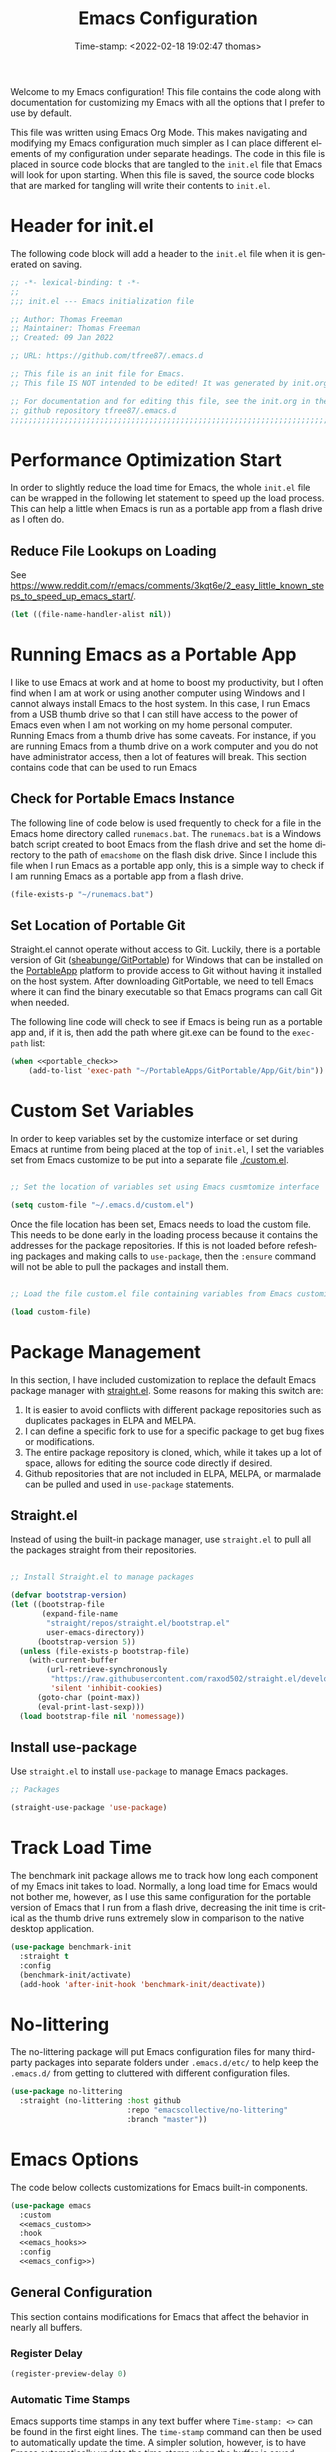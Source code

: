 # -*- eval: (add-hook 'after-save-hook (lambda ()(org-babel-tangle)) nil t); -*-
#+title: Emacs Configuration
#+authgor: Thomas Freeman
#+date: Time-stamp: <2022-02-18 19:02:47 thomas>
#+description: This org-mode file contains an org-babel implementation of the .emacs or /.emacs.d/init.el file.
#+language: en
#+property: header-args :results silent :exports code
#+options: tex:t


Welcome to my Emacs configuration! This file contains the code along with documentation for customizing my Emacs with all the options that I prefer to use by default.

This file was written using Emacs Org Mode. This makes navigating and modifying my Emacs configuration much simpler as I can place different elements of my configuration under separate headings. The code in this file is placed in source code blocks that are tangled to the ~init.el~ file that Emacs will look for upon starting. When this file is saved, the source code blocks that are marked for tangling will write their contents to ~init.el~.

* Header for init.el
The following code block will add a header to the ~init.el~ file when it is generated on saving.
#+begin_src emacs-lisp :tangle yes
  ;; -*- lexical-binding: t -*-
  ;; 
  ;;; init.el --- Emacs initialization file

  ;; Author: Thomas Freeman
  ;; Maintainer: Thomas Freeman
  ;; Created: 09 Jan 2022

  ;; URL: https://github.com/tfree87/.emacs.d

  ;; This file is an init file for Emacs.
  ;; This file IS NOT intended to be edited! It was generated by init.org.

  ;; For documentation and for editing this file, see the init.org in the
  ;; github repository tfree87/.emacs.d
  ;;;;;;;;;;;;;;;;;;;;;;;;;;;;;;;;;;;;;;;;;;;;;;;;;;;;;;;;;;;;;;;;;;;;;;;;;;;;;;;;
#+end_src
* Performance Optimization Start
In order to slightly reduce the load time for Emacs, the whole ~init.el~ file can be wrapped in the following let statement to speed up the load process. This can help a little when Emacs is run as a portable app from a flash drive as I often do.
** Reduce File Lookups on Loading
See https://www.reddit.com/r/emacs/comments/3kqt6e/2_easy_little_known_steps_to_speed_up_emacs_start/.
#+begin_src emacs-lisp :tangle yes
  (let ((file-name-handler-alist nil))
#+end_src

* Running Emacs as a Portable App
I like to use Emacs at work and at home to boost my productivity, but I often find when I am at work or using another computer using Windows and I cannot always install Emacs to the host system. In this case, I run Emacs from a USB thumb drive so that I can still have access to the power of Emacs even when I am not working on my home personal computer. Running Emacs from a thumb drive has some caveats. For instance, if you are running Emacs from a thumb drive on a work computer and you do not have administrator access, then a lot of features will break. This section contains code that can be used to run Emacs
** Check for Portable Emacs Instance
The following line of code below is used frequently to check for a file in the Emacs home directory called ~runemacs.bat~. The ~runemacs.bat~ is a Windows batch script created to boot Emacs from the flash drive and set the home directory to the path of ~emacshome~ on the flash disk drive. Since I include this file when I run Emacs as a portable app only, this is a simple way to check if I am running Emacs as a portable app from a flash drive.
#+name: portable_check
#+begin_src emacs-lisp
  (file-exists-p "~/runemacs.bat")
 #+end_src
** Set Location of Portable Git
Straight.el cannot operate without access to Git. Luckily, there is a portable version of Git ([[https://github.com/sheabunge/GitPortable][sheabunge/GitPortable]]) for Windows that can be installed on the [[https://portableapps.com/][PortableApp]] platform to provide access to Git without having it installed on the host system. After downloading GitPortable, we need to tell Emacs where it can find the binary executable so that Emacs programs can call Git when needed.

The following line code will check to see if Emacs is being run as a portable app and, if it is, then add the path where git.exe can be found to the ~exec-path~ list:
 #+begin_src emacs-lisp :tangle yes :noweb no-export
(when <<portable_check>>
    (add-to-list 'exec-path "~/PortableApps/GitPortable/App/Git/bin"))
 #+end_src

* Custom Set Variables
In order to keep variables set by the customize interface or set during Emacs at runtime from being placed at the top of ~init.el~, I set the variables set from Emacs customize to be put into a separate file [[./custom.el]].
#+name: custom-file
#+begin_src emacs-lisp :tangle yes

  ;; Set the location of variables set using Emacs cusmtomize interface

  (setq custom-file "~/.emacs.d/custom.el")
#+end_src
Once the file location has been set, Emacs needs to load the custom file. This needs to be done early in the loading process because it contains the addresses for the package repositories. If this is not loaded before refeshing packages and making calls to ~use-package~, then the ~:ensure~ command will not be able to pull the packages and install them.
#+name: load-custom
#+begin_src emacs-lisp :tangle yes

  ;; Load the file custom.el file containing variables from Emacs customize

  (load custom-file)
#+end_src
* Package Management
In this section, I have included customization to replace the default Emacs package manager with [[https://github.com/raxod502/straight.el][straight.el]]. Some reasons for making this switch are:

1. It is easier to avoid conflicts with different package repositories such as duplicates packages in ELPA and MELPA.
2. I can define a specific fork to use for a specific package to get bug fixes or modifications.
3. The entire package repository is cloned, which, while it takes up a lot of space, allows for editing the source code directly if desired.
4. Github repositories that are not included in ELPA, MELPA, or marmalade can be pulled and used in ~use-package~ statements.
 
** Straight.el
Instead of using the built-in package manager, use ~straight.el~ to pull all the packages straight from their repositories.
#+begin_src emacs-lisp :tangle yes

  ;; Install Straight.el to manage packages

  (defvar bootstrap-version)
  (let ((bootstrap-file
         (expand-file-name
          "straight/repos/straight.el/bootstrap.el"
          user-emacs-directory))
        (bootstrap-version 5))
    (unless (file-exists-p bootstrap-file)
      (with-current-buffer
          (url-retrieve-synchronously
           "https://raw.githubusercontent.com/raxod502/straight.el/develop/install.el"
           'silent 'inhibit-cookies)
        (goto-char (point-max))
        (eval-print-last-sexp)))
    (load bootstrap-file nil 'nomessage))
 #+end_src
** Install use-package
Use ~straight.el~ to install ~use-package~ to manage Emacs packages.
#+begin_src emacs-lisp :tangle yes
  ;; Packages

  (straight-use-package 'use-package)
#+end_src
* Track Load Time
The benchmark init package allows me to track how long each component of my Emacs init takes to load. Normally, a long load time for Emacs would not bother me, however, as I use this same configuration for the portable version of Emacs that I run from a flash drive, decreasing the init time is critical as the thumb drive runs extremely slow in comparison to the native desktop application.
#+begin_src emacs-lisp :tangle yes
  (use-package benchmark-init
    :straight t
    :config
    (benchmark-init/activate)
    (add-hook 'after-init-hook 'benchmark-init/deactivate))
#+end_src
* No-littering
The no-littering package will put Emacs configuration files for many third-party packages into separate folders under ~.emacs.d/etc/~ to help keep the ~.emacs.d/~ from getting to cluttered with different configuration files.
#+begin_src emacs-lisp :tangle yes
  (use-package no-littering
    :straight (no-littering :host github
                            :repo "emacscollective/no-littering"
                            :branch "master"))
#+end_src
* Emacs Options
The code below collects customizations for Emacs built-in components.
#+begin_src emacs-lisp :tangle yes :noweb no-export
  (use-package emacs
    :custom
    <<emacs_custom>>
    :hook
    <<emacs_hooks>>
    :config
    <<emacs_config>>)
#+end_src
** General Configuration
This section contains modifications for Emacs that affect the behavior in nearly all buffers.
*** Register Delay
#+begin_src emacs-lisp :noweb-ref emacs_custom
  (register-preview-delay 0)
#+end_src
*** Automatic Time Stamps
Emacs supports time stamps in any text buffer where ~Time-stamp: <>~ can be found in the first eight lines. The ~time-stamp~ command can then be used to automatically update the time. A simpler solution, however, is to have Emacs automatically update the time stamp when the buffer is saved.
#+begin_src emacs-lisp :noweb-ref emacs_hooks
  (before-save . 'time-stamp)  
#+end_src
*** Completion by Pressing Tab
~<TAB>~ will indent lines by default. In order to turn ~<TAB>~ into a button that activates autocomplete, the ~tab-always-indent~ variable must be set to ~complete~. This will cause pressing ~<TAB>~ once to indent, and twice will cause it to activate autocomplete.
#+begin_src emacs-lisp :noweb-ref emacs_custom
  (tab-always-indent 'complete)
#+end_src
*** Completion Cycling
Cycle through completion candidates by pressing the completion key.
#+begin_src emacs-lisp :noweb-ref emacs_custom
  (completion-cycle-threshold t)
#+end_src
*** File Deletion and Backup
Changing how Emacs deletes files and how it creates backups.
**** Send Deleted Files to System Trash
 Emacs does not send files to the trash by default which is counter-intuitive for many beginning users. /In order to risk losing files it is a good idea to turn on the option to send all files to the system trash./
 #+begin_src emacs-lisp :noweb-ref emacs_custom
   (delete-by-moving-to-trash t)
 #+end_src
**** Backup Files with Version Control
 Emacs has a built-in version control system in which it will create a series of backup files. This will create a number of backup flies, however, that will need to be cleaned up on a regular basis.
 #+begin_src emacs-lisp :noweb-ref emacs_custom
   (version-control t)
   (delete-old-versions t)
   (vc-make-backup-files t)
 #+end_src
*** Inhibit Startup Screen
After seeing the startup screen hundreds of times, there is no longer any need to load it on startup as it no longer contains any new information.
#+begin_src emacs-lisp :noweb-ref emacs_custom
  (inhibit-startup-screen t)
#+end_src
*** Number Line Mode
I like have line numbers turned on all the time even if it reduces some screen space. With wide monitors these days it is less of an issue and I can always toggle ~dispaly-line-numbers-mode~ on the fly if I want to hide the line numbers.
#+begin_src emacs-lisp :noweb-ref emacs_config
    (when (version<= "26.0.50" emacs-version)
      (add-hook 'text-mode-hook 'display-line-numbers-mode)
      (add-hook 'prog-mode-hook 'display-line-numbers-mode))
#+end_src
*** Save Work Session
The following option will cause Emacs to always save the state of Emacs when it was closed. Local buffers, tabs in ~tab-bar-mode~, and window arrangements are all saved if possible. Turning this on makes it much simpler to continue working on the same projects when Emacs is closed and then opened again.
#+begin_src emacs-lisp :noweb-ref emacs_custom
(desktop-save-mode t)
#+end_src
*** Shorten "Yes or No" to "Y or N"
To make work faster, instead of typing "yes" or "no" for each question prompt, use just "y" or "n".
#+begin_src emacs-lisp :noweb-ref emacs_config
  (fset 'yes-or-no-p 'y-or-n-p)
#+end_src
*** Show Column Number
I find it useful to have the column number displayed in the modeline in Emacs.
#+begin_src emacs-lisp :noweb-ref emacs_config
  (column-number-mode 1)
#+end_src
*** Single Space at the End of Sentences
Emacs when navigating expects sentences to end with a double space after a period. While this makes documents written in plain text to look more attractive and more readable, this convention is not used much anymore and this will break emacs commands for killing and navigating sentences.
#+begin_src emacs-lisp :noweb-ref emacs_custom
  (sentence-end-double-space nil)
#+end_src
*** User Interface
All the changes contained here affect how Emacs looks when run such as faces, colors, backgrounds, and display.
**** All the Icons
I like to use All the Icons to add some graphical elements to dired and the minibuffer. I find it makes it easier to see what types of files are being listed and it is just fun too.
#+begin_src emacs-lisp :tangle yes :noweb no-export
  (use-package all-the-icons
    :if (not <<portable_check>>)
    :defer 1
    :straight t)
#+end_src
***** Dired
Add file-type icons to Dired when browsing files and directories. I find this very helpful to quickly have visual cues to find the correct files in the Dired buffer.
#+begin_src emacs-lisp :tangle yes :noweb no-export
  (use-package all-the-icons-dired
    :if (not <<portable_check>>)
    :straight t
    :hook
    (dired-mode . all-the-icons-dired-mode))
 #+end_src
***** Ibuffer
Add icons representing different buffer types to Ibuffer mode.
#+begin_src emacs-lisp :tangle yes :noweb no-export
  (use-package all-the-icons-ibuffer
    :if (not <<portable_check>>)
    :straight t
    :hook (ibuffer-mode . all-the-icons-ibuffer-mode))
#+end_src
***** Completion
This will add icons for many Emacs minibuffer completion systems so that files and directories will have icons in the minibuffer when called with ~C-x C-f~ and other similar commands.
#+begin_src emacs-lisp :tangle yes :noweb no-export
  (use-package all-the-icons-completion
    :if (not <<portable_check>>)
    :straight t
    :defer 3
    :config
    (all-the-icons-completion-mode)
    (add-hook 'marginalia-mode-hook #'all-the-icons-completion-marginalia-setup))
#+end_src
**** Emacs Theme
This section contains modifications to the default Emacs theme.
***** Doom Theme
I have switched to the Doom theme ~doom-outrun-electric~ because I find the colors appealing and it has been easier to configure than my earlier attempts to configure a Spacemacs-like theme.
****** Color Theme
#+begin_src emacs-lisp :tangle yes
  (use-package doom-themes
    :if window-system
    :straight t
    :defer 1
    :config
    (load-theme 'doom-outrun-electric t)
    (doom-themes-org-config))
#+end_src
****** Doom Modeline
I like the Doom modeline because it has icons and bright colors.
#+begin_src emacs-lisp :tangle yes
  (use-package doom-modeline
    :if window-system
    :straight t
    :defer 1
    :config (doom-modeline-mode))
#+end_src
**** Display Time
This will display the time in the Emacs mode line. This can be very useful if task bars are hidden on the desktop or working from a text-only terminal.
#+begin_src emacs-lisp :noweb-ref emacs_config
  (display-time-mode 1)
#+end_src
**** Menu Bar, Scroll Bar, and Tool Bar
Turn off the menu bar, scroll bar, and tool bar because it looks so darn cool and I tend to use the keyboard for everything now anyways.
#+begin_src emacs-lisp :noweb-ref emacs_config
  (menu-bar-mode -1)
  (tool-bar-mode -1)
  (toggle-scroll-bar -1)
#+end_src
**** Nyan Mode
Display a nyan cat on the mode line that shows progress through a buffer.
#+begin_src emacs-lisp :tangle yes
  (use-package nyan-mode
    :if window-system
    :straight t
    :defer 3
    :delight
    :custom
    (nyan-wavy-trail t)
    :config
    (nyan-mode)
    (nyan-start-animation))
#+end_src
* Ace-Window
#+begin_src emacs-lisp :tangle yes
  (use-package ace-window
    :straight t
    :bind ("M-o" . ace-window))
#+end_src
* Autocompletion
This section contains configuration for auto-completion utilities in Emacs.
** Corfu
Use Corfu for in-buffer completion.
#+begin_src emacs-lisp :tangle yes :noweb no-export
  (use-package corfu
    :straight t
    :custom
    (corfu-cycle t)
    (corfu-preselect-first nil)
    <<tab-selection>>
    :init
    (corfu-global-mode)
    :config
    <<corfu-config>>)
#+end_src
*** Use TAB for Selecting Candidates
Instead of using M-tab which will switch windows in XFCE---my default desktop---use TAB to cycle between the different possible options.
#+name: tab-selection
#+begin_src emacs-lisp
  :bind
  (:map corfu-map
        ("TAB" . corfu-next)
        ([tab] . corfu-next)
        ("S-TAB" . corfu-previous)
        ([backtab] . corfu-previous))
#+end_src
*** Enable Corfu for Command Evaluation in Minibuffer
When running lisp code or shell commands in the minibuffer, use Corfu to offer completion suggestions.
#+name: corfu-minibuffer
#+begin_src emacs-lisp :noweb-ref corfu-config
  (defun corfu-enable-in-minibuffer ()
    "Enable Corfu in the minibuffer if `completion-at-point' is bound."
    (when (where-is-internal #'completion-at-point (list (current-local-map)))
      (corfu-mode 1)))
  (add-hook 'minibuffer-setup-hook #'corfu-enable-in-minibuffer)
#+end_src
*** Use Corfu in Eshell
Use Corfu to complete commands in Eshell
#+begin_src emacs-lisp :noweb-ref corfu-config
  (add-hook 'eshell-mode-hook
            (lambda ()
              (setq-local corfu-quit-at-boundary t
                          corfu-quit-no-match t
                          corfu-auto nil)
              (corfu-mode)))

  ;; Silence the pcomplete capf, no errors or messages!
  (advice-add 'pcomplete-completions-at-point :around #'cape-wrap-silent)

  ;; Ensure that pcomplete does not write to the buffer
  ;; and behaves as a pure `completion-at-point-function'.
  (advice-add 'pcomplete-completions-at-point :around #'cape-wrap-purify)
#+end_src
*** Corfu-doc
Corfu-doc will bring up documentation results in a separate pop-up next to the corfu pop-up with the documentation of any function or variable results that are selected.
#+begin_src emacs-lisp :tangle yes
  (use-package corfu-doc
    :straight (corfu-doc :host github
                         :repo "galeo/corfu-doc"
                         :branch "main")
    :hook
    (corfu-mode . corfu-doc-mode)
    :config
    (define-key corfu-map (kbd "M-p") #'corfu-doc-scroll-down)
    (define-key corfu-map (kbd "M-n") #'corfu-doc-scroll-up))
#+end_src
*** Cape
Cape provides some extensions for corfu.
#+name: cape
#+begin_src emacs-lisp :tangle yes :noweb no-export
  (use-package cape
    :straight t
    :bind (("C-c p p" . completion-at-point)
           ("C-c p t" . complete-tag)
           ("C-c p d" . cape-dabbrev)
           ("C-c p f" . cape-file)
           ("C-c p k" . cape-keyword)
           ("C-c p s" . cape-symbol)
           ("C-c p a" . cape-abbrev)
           ("C-c p \\" . cape-tex)
           ("C-c p _" . cape-tex)
           ("C-c p ^" . cape-tex))
    :init
    <<capfs>>)
#+end_src
*** Cape Completion Functions
Cape provides a number of ~completion-at-point~ functions that can be used. Below are the functions that I use that have not been intrusive.

The following will complete file names in buffers:
#+begin_src emacs-lisp :noweb-ref capfs
  (add-to-list 'completion-at-point-functions #'cape-file)
#+end_src

This will complete items in TeX and LaTeX modes:
#+begin_src emacs-lisp :noweb-ref capfs
  (add-to-list 'completion-at-point-functions #'cape-tex)
#+end_src

Search other buffers for completion candidates:
#+begin_src emacs-lisp :noweb-ref capfs
  (add-to-list 'completion-at-point-functions #'cape-dabbrev)
#+end_src

Complete keywords in programming modes:
#+begin_src emacs-lisp :noweb-ref capfs
  (add-to-list 'completion-at-point-functions #'cape-keyword)
#+end_src

Complete Emacs-lisp symbols:
#+begin_src emacs-lisp :noweb-ref capfs
  (add-to-list 'completion-at-point-functions #'cape-symbol)
#+end_src
** Minibuffer Completion
This section contains customization to improve command completion in the minibuffer in Emacs.
*** Embark
Embark provides the ability to execute commands on completion options found in the minibuffer.
#+begin_src emacs-lisp :tangle yes :noweb no-export
  (defun sudo-find-file (file)
    "Open FILE as root."
    (interactive "FOpen file as root: ")
    (when (file-writable-p file)
      (user-error "File is user writeable, aborting sudo"))
    (find-file (if (file-remote-p file)
                   (concat "/"
                           (file-remote-p file 'method)
                           ":"
                           (file-remote-p file 'user)
                           "@"
                           (file-remote-p file 'host)
                           "|sudo:root@"
                           (file-remote-p file 'host)
                           ":"
                           (file-remote-p file 'localname))
                 (concat "/sudo:root@localhost:" file))))

  (use-package embark
    :straight t
    :bind
    (("C-." . embark-act)
     ("C-;" . embark-dwim)
     ("C-h B" . embark-bindings))
    :init
    (setq prefix-help-command #'embark-prefix-help-command)
    :config
    <<embark_config>>
    (define-key embark-file-map (kbd "S") 'sudo-find-file))
#+end_src
*** Embark Mode Line
Hide the mode line of the Embark live/completions buffers.
#+begin_src emacs-lisp :noweb-ref embark_config
  (add-to-list 'display-buffer-alist
               '("\\`\\*Embark Collect \\(Live\\|Completions\\)\\*"
                 nil
                 (window-parameters (mode-line-format . none))))
#+end_src
*** Embark Integration with Consult
Allow use of Embark commands after issuing a Consult command.
#+begin_src emacs-lisp :tangle yes
  (use-package embark-consult
    :straight t
    :after (embark consult)
    :demand t
    :hook
    (embark-collect-mode . consult-preview-at-point-mode))
#+end_src 
*** Vertico
Vertico removes the ~*Completions*~ buffer and instead, populates a vertical list of completion options in the minibuffer region. This is similar to other completion tools in Emacs such Helm, Ivy, Selectrum, and icomplete-vertical.
#+begin_src emacs-lisp :tangle yes
  (use-package vertico
    :straight t
    :demand t
    :custom
    (vertico-cycle t)
    (vertico-resize t)
    :init
    (vertico-mode))
#+end_src
*** Orderless
Orderless will allow for seaching in the minibuffer using text broken up by spaces in which the order does not matter. For instance, if ~M-x~ is entered the search results will be the same if searching for a function by using the search key ~find file~ or ~file find~. Both entries will return the function ~find-file~ as the top result.
#+begin_src emacs-lisp :tangle yes
  (use-package orderless
    :straight t
    :defer 5
    :custom
    (completion-styles '(orderless))
    (completion-category-defaults nil)
    (completion-category-overrides '((file (styles partial-completion)))))
#+end_src
*** Savehist
Savehist will save the selections from completion history between Emacs sessions. This makes it so that commonly used commands and files will float to the top of the minibuffer in [[Vertico]].
#+begin_src emacs-lisp :tangle yes
  (use-package savehist
    :straight t
    :init
    (savehist-mode))
  #+end_src
*** Marginalia
Marginalia provides annotations to items in the minibuffer similar to what is accomplished in [[Ivy]].
#+begin_src emacs-lisp :tangle yes
  (use-package marginalia
    :straight t
    :bind (("M-A" . marginalia-cycle)
           :map minibuffer-local-map
           ("M-A" . marginalia-cycle))
    :init
    (marginalia-mode))
#+end_src
* Coding
This section contains customizations for writing programming code in Emacs.
** Aggressive Indent Mode
Aggressive indent mode will keep code indented by the correct amount as you type in real time. This saves having to go back and reformat all the tabbing in code after making changes.
#+begin_src emacs-lisp :tangle yes
  (use-package aggressive-indent
    :straight t
    :delight t
    :hook
    (prog-mode . aggressive-indent-mode)
    :config
    (add-to-list 'aggressive-indent-excluded-modes 'html-mode))
#+end_src
** Apheleia
Apheleia will format programming code using code formatters such as Black for Python. The main difference between using Apheleia over formatters like Black is that Apheleia will format the code asynchronously in the background without disturbing your cursor position in the buffer making a more streamlined experience that is more pleasant for editing and saving repeatedly as I often do.
#+begin_src emacs-lisp :tangle yes
  (use-package apheleia
    :straight t
    :hook
    (prog-mode . apheleia-mode)
    (tex-mode . apheleia-mode)
    :config
    (setf (alist-get 'black apheleia-formatters)
    '("black" "--experimental-string-processing" "-")))
#+end_src
** C
I have added .ino files to C mode so that I can have syntax highlighting when I program my Arduino board.
#+begin_src emacs-lisp :tangle yes
  (use-package c-mode
    :defer t
    :mode ("\\.c\\'"
           "\\.ino\\'"))
#+end_src
** Elpy
Add powerful features for Python progamming in Emacs.
#+begin_src emacs-lisp :tangle yes :noweb yes
  (use-package elpy
    :straight t
    :defer t
    :init
    (advice-add 'python-mode :before 'elpy-enable)
    :custom
    (elpy-rpc-python-command "python3")
    (python-shell-interpreter "ipython3")
    (python-shell-interpreter-args "-i --simple-prompt")
    :config
    <<elpy_config>>) 
#+end_src
*** Use Flycheck for Python Syntax
Check python syntax while writing with flycheck
#+begin_src emacs-lisp :noweb-ref elpy_config
  (when (load "flycheck" t t)
    (setq elpy-modules (delq 'elpy-module-flymake elpy-modules))
    (add-hook 'elpy-mode-hook 'flycheck-mode))
#+end_src
** Flycheck
Install flycheck mode so that python syntax can be checed while typing.
#+begin_src emacs-lisp :tangle yes
  (use-package flycheck
    :straight t
    :defer t)
#+end_src
** Go
#+begin_src emacs-lisp :tangle yes
  (use-package go-mode
    :straight t
    :defer t)
#+end_src
** Magit
Magit provides an interface to Git through Emacs. It is very helpful to be able to command Git with Magit as it requires much less context switching since I do not need to save code and then switch to a terminal to run Git commands.
#+begin_src emacs-lisp :tangle yes
  (use-package magit
    :if (executable-find "git")
    :straight t
    :bind ("C-x g" . magit-status))
#+end_src
** Numpydoc
Using Numpydoc provides an interactive tool to automatically generate Numpy style docstrings.
#+begin_src emacs-lisp :tangle yes
  (use-package numpydoc
    :straight t
    :bind (:map python-mode-map
                ("C-c C-n" . numpydoc-generate)))
#+end_src
** Paren Mode
Paren Mode will highlight matching parentheses in programming mode buffers making it easy to determine if delimiters have been matched and what nested-level code is being written in.

The following code will always highlight matching parenthesis when coding /immediately/ without delay. A hook was added to defer loading the package until a programming mode:
#+begin_src emacs-lisp :tangle yes  
  (use-package paren
    :delight
    :defer t
    :custom
    (show-paren-delay 0)
    :hook (prog-mode . show-paren-mode))
#+end_src
** Projectile
#+begin_src emacs-lisp :tangle yes
  (use-package projectile
    :straight t
    :delight t
    :config
    (projectile-mode +1)
    :bind (:map projectile-mode-map
                ("C-c p" . projectile-command-map)))
#+end_src
* Consult
Consult provides a number of highly useful commands. The complete list of commands can be found at https://github.com/minad/consult#available-commands.
#+begin_src emacs-lisp :tangle yes :noweb no-export
  (use-package consult
    :straight t
    :bind (("C-c h" . consult-history)
           ("C-c m" . consult-mode-command)
           ("C-c k" . consult-kmacro)
           ("C-x M-:" . consult-complex-command)
           ("C-x b" . consult-buffer)
           ("C-x 4 b" . consult-buffer-other-window)
           ("C-x 5 b" . consult-buffer-other-frame)
           ("C-x r b" . consult-bookmark)
           ("M-#" . consult-register-load)
           ("M-'" . consult-register-store)
           ("C-M-#" . consult-register)
           ("M-y" . consult-yank-pop)
           ("<help> a" . consult-apropos)
           ("M-g e" . consult-compile-error)
           ("M-g f" . consult-flymake)
           ("M-g g" . consult-goto-line)
           ("M-g M-g" . consult-goto-line)
           ("M-g o" . consult-outline)
           ("M-g m" . consult-mark)
           ("M-g k" . consult-global-mark)
           ("M-g i" . consult-imenu)
           ("M-g I" . consult-imenu-multi)
           ("M-s d" . consult-find)
           ("M-s D" . consult-locate)
           ("M-s g" . consult-grep)
           ("M-s G" . consult-git-grep)
           ("M-s r" . consult-ripgrep)
           ("M-s l" . consult-line)
           ("M-s L" . consult-line-multi)
           ("M-s m" . consult-multi-occur)
           ("M-s k" . consult-keep-lines)
           ("M-s u" . consult-focus-lines)
           ("M-s e" . consult-isearch-history)
           :map isearch-mode-map
           ("M-e" . consult-isearch-history)
           ("M-s e" . consult-isearch-history)
           ("M-s l" . consult-line)
           ("M-s L" . consult-line-multi))
    :config
    <<consult_config>>)
#+end_src
** Use Consult to Select xref Locations
Use Consult to search through and select xref locations in buffers
#+begin_src emacs-lisp :noweb-ref emacs_custom
  (xref-show-xrefs-function #'consult-xref)
  (xref-show-definitions-function #'consult-xref)
#+end_src
** Enhanced ~completing-read~ Function
Replace the default Emacs ~completing-read~ function with the enhanced ~consult-completing-read-multiple~.
#+begin_src emacs-lisp :noweb-ref emacs_config
  (advice-add #'completing-read-multiple
              :override #'consult-completing-read-multiple)
#+end_src
** Change Register Preview to Consult
Change the default Emacs ~register-preview-function~ to use consult effectively.
#+begin_src emacs-lisp :noweb-ref emacs_custom
  (register-preview-function #'consult-register-format)
#+end_src
** Tweak Register Preview Window
The following line makes the register preview window look better by adding sorting and thin lines to break up the results into easy to view categories.
#+begin_src emacs-lisp :noweb-ref emacs_config
  (advice-add #'register-preview
              :override #'consult-register-window)
#+end_src
** Set the Narrowing Key
The narrowing key is pressed before a key used to narrow the results returned from consult. An example would be ~< m~ to list bookmarks after calling ~consult-buffer~.
#+begin_src emacs-lisp :noweb-ref consult_config
  (setq consult-narrow-key "<")
#+end_src
** Set Root Function for Projects
Use the built-in project function to find the root of any project. Projectile can also be used but I have yet to compare the differences between the two projects to make a decision as to which one to use.
#+begin_src emacs-lisp :noweb-ref consult_config
  (setq consult-project-root-function
        (lambda ()
          (when-let (project (project-current))
            (car (project-roots project)))))
#+end_src 
* BBDB
The Insidious Big Brother DataBase (BBDB) is used to store contact information in Emacs and interfaces with many other Emacs packages such as Gnus and Org-mode.
#+begin_src emacs-lisp :tangle yes
  (use-package bbdb
    :straight t
    :defer t
    :hook
    (gnus-summary-mode . (lambda ()
                           (define-key gnus-summary-mode-map
                             (kbd ";")
                             'bbdb-mua-edit-field)))
    :custom
    (bbdb-file "~/Dropbox/bbdb")
    (bbdb-use-pop-up 'horiz)
    (bbdb-mua-update-interactive-p '(query . create))
    (bbdb-message-all-addresses t)
    :config
    (bbdb-mua-auto-update-init 'gnus 'message))
#+end_src
* Delight
Delight provides a means to hide mode names from the mode line. After a lot of customization of Emacs, the mode line can get very crowded with minor modes that are always on and it is not necessary to be reminded that they are active. Also, too many minor modes hides my nyan cat :(.
#+begin_src emacs-lisp :tangle yes
  (use-package delight
    :straight t)
#+end_src
* Deft
Deft is an Emacs package that makes it easier to make quick notes that can be easily searched later. Deft allows for searching the full text of notes and the search results get narrowed down as you
#+begin_src emacs-lisp :tangle yes
  (use-package deft
    :after org
    :defer t
    :bind
    ("C-c n d" . deft)
    :commands (deft)
    :custom
    (deft-recursive t)
    (deft-use-filter-string-for-filename t)
    (deft-default-extension "org")
    (deft-directory "~/Dropbox/org-roam/")
    (deft-strip-summary-regexp ":PROPERTIES:\n\\(.+\n\\)+:END:\n")
    (deft-use-filename-as-title t))
#+end_src
* Dired
The following customizations make emacs dired mode behave in a similar fashion to other file browsing tools such as midnight commander. While there are many great file management tools out there. I keep coming back to emacs dired because of the keyboard commands and flexibility.
** Move/Rename/Copy Files to Another Pane
This will cause emacs to default to moving/copying/renaming files from the directory in one dired buffer to another in a split-window. This will allow emacs to operate more like midnight commander, total commander, double commander, etc.
 #+begin_src emacs-lisp :noweb-ref emacs_custom
   (dired-dwim-target t)
 #+end_src
** Sunrise Commander
#+begin_src emacs-lisp :tangle yes
  (use-package sunrise-commander
    :defer t
    :straight t)
#+end_src
* Docker
This section contains customization for managing the Docker containers on my home server.
** Manage Docker Containers
An interface in Emacs to manage Docker containers.
#+begin_src emacs-lisp :tangle yes
  (use-package docker
    :if (executable-find "docker")
    :straight t
    :bind ("C-c d" . docker))
#+end_src
** Docker Compose
Major mode for editing Docker Compose files.
#+begin_src emacs-lisp :tangle yes
  (use-package docker-compose-mode
    :defer t
    :straight t)
#+end_src
* Eshell
Eshell is a very powerful lisp-based shell that I have learned to love most because you can redirect output directly to Emacs buffers. This feature has made it my default shell and I have switched to it from using mostly Z shell because I send stuff to and from Emacs buffers. This feature really is a game changer. 
** Set up Eshell
Get Eshell configuration set up.
#+begin_src emacs-lisp :tangle yes :noweb no-export
   (use-package eshell
     :defer t
     :hook
     <<eshell_prompt>>
     (eshell-mode . (lambda ()
                      <<eshell_visual_commands>>
                      <<eshell_aliases>>))
     :custom
     (eshell-error-if-no-glob t)
     (eshell-hist-ignoredups t)
     (eshell-save-history-on-exit t)
     (eshell-destroy-buffer-when-process-dies t)
     :config
     <<eshell_config>>
     (setenv "PAGER" "cat"))
  #+end_src
** Eshell Aliases
Below are a list of command-line aliases for use in eshell.
#+name: eshell_aliases
#+begin_src emacs-lisp :noweb-ref eshell_aliases
  (eshell/alias "ff" "find-file $1")
  (eshell/alias "emacs" "find-file $1")
  (eshell/alias "untar" "tar -zxvf")
  (eshell/alias "cpv" "rsync -ah --info=progress2")
  (eshell/alias "ll" "ls -Alh")
#+end_src
** Eshell Prompt
Create a custom prompt for eshell that shows some more information.
#+begin_src emacs-lisp :tangle yes
  (use-package eshell-git-prompt
    :straight (emacs-git-prompt :host github
                                :repo "tfree87/eshell-git-prompt"
                                :branch "master")
    :defer t)
#+end_src
*** Set the Eshell prompt on load
#+begin_src emacs-lisp :noweb-ref eshell_prompt
  (eshell-load . (lambda ()
                        (eshell-git-prompt-use-theme 'multiline2)))
#+end_src
** Eshell Toggle
#+begin_src emacs-lisp :tangle yes
  (use-package eshell-toggle
    :straight (eshell-toggle :repo "4DA/eshell-toggle"
                             :host github
                             :repo "master")
    :custom
    (eshell-toggle-size-fraction 3)
    ;; (eshell-toggle-use-projectile-root t)
    (eshell-toggle-run-command nil)
    (eshell-toggle-init-function #'eshell-toggle-init-eshell)
    :bind
    ("M-s-`" . eshell-toggle))
#+end_src
** Eshell Visual Commands
Many commands when run in eshell turn into a mess as it is not an ansi-term. Any interactive commands that need the full ansi-term to display properly are listed below so that when they are run from the eshell they will open in ansi-tem and display properly.
#+name: eshell_visual_commands
#+begin_src emacs-lisp
  (add-to-list 'eshell-visual-commands "htop")
  (add-to-list 'eshell-visual-commands "ipython")
  (add-to-list 'eshell-visual-commands "rclone")
  (add-to-list 'eshell-visual-commands "ssh")
  (add-to-list 'eshell-visual-commands "tail")
  (add-to-list 'eshell-visual-commands "top")
#+end_src
* Flyspell-mode
Flyspell mode can be hooked to various buffer modes so that spell-checking can be done as typing occurs. As you type, a red wavy line will appear under text that it deems to be incorrectly spelled.

I have this mode disabled if Emacs is run as a portable app as this will not work on another Windows system without the spell check libraries installed.
#+begin_src emacs-lisp :tangle yes :noweb no-export
  (use-package flyspell
    :if (not <<portable_check>>)
    :delight t
    :defer t
    :config
    (add-hook 'text-mode-hook 'flyspell-mode)
    (add-hook 'prog-mode-hook 'flyspell-prog-mode))
#+end_src
* Gnus
See the =~/gnus.el= file for configuration information.
#+begin_src emacs-lisp :tangle yes
  (use-package gnus
    :defer t
    :custom
    (gnus-init-file "~/.emacs.d/gnus.el"))
#+end_src
* Gnuplot-mode
Gnuplot mode can be used for editing files that are used to define a plot style and layout and allow for execution of the code in an Emacs buffer.
#+begin_src emacs-lisp :tangle yes
  (use-package gnuplot
    :if (executable-find "gnuplot")
    :straight t
    :defer t)

  (use-package gnuplot-mode
    :straight t
    :defer t)
#+end_src
* Ibuffer
A better buffer list than the default.
#+begin_src emacs-lisp :tangle yes :noweb no-export
  (use-package ibuffer
    :bind
    ("C-x C-b" . ibuffer)
    :hook
    <<ibuffer_hooks>>
    :custom
    <<ibuffer_custom>>)
#+end_src
** Group Buffers
Ibuffer makes it possible to sort buffers in the buffer list into groupings. This makes is a lot faster for me to find a particular buffer that I want to switch to.

1. First we need to start ibuffer with default groupings:
#+begin_src emacs-lisp :noweb-ref ibuffer_hooks
  (ibuffer-mode .  (lambda ()
                     (ibuffer-switch-to-saved-filter-groups
                           "default")))
#+end_src
2. Then we need to define our groups for ibuffer:
#+begin_src emacs-lisp :noweb-ref ibuffer_custom
  (ibuffer-saved-filter-groups
   '(("default"
      ("Dired" (mode . dired-mode))
      ("Emacs" (or
                (name . "^\\*scratch\\*$")            
                (name . "^\\*Messages\\*$")
                (name . "^\\*GNU Emacs\\*$")
                (name . "^\\*Help\\*$")
                (name . "^\\*Calendar\\*$")
                (name . "^\\*Calculator\\*$")
                (name . "^\\*Calc Trail\\*$")
                (name . "^\\*Completions\\*$")))
      ("Gnus" (or
               (mode . message-mode)
               (mode . bbdb-mode)
               (mode . mail-mode)
               (mode . gnus-group-mode)
               (mode . gnus-summary-mode)
               (mode . gnus-article-mode)
               (name . "^\\.bbdb$")
               (name . "^\\.newsrc-dribble")))
      ("Org"   (or
                (mode . org-mode)
                (name . "^\\*Org Agenda\\*$")))
      ("Shell"   (or
                  (mode . eshell)
                  (mode . term)
                  (mode . shell))))))
#+end_src
* LaTeX
This section contains modifications to buffers with TeX and LaTeX major modes.
** AUCTeX
Use AUCTEX for writing documents using LaTeX.
#+begin_src emacs-lisp :tangle yes
  (use-package auctex
    :straight t
    :defer t
    :custom
    (TeX-auto-save t)
    (TeX-parse-self t)
    (TeX-master nil))
#+end_src
** Use BibLaTeX
BibLaTeX has more powerful features than standard BibTeX.
#+begin_src emacs-lisp :tangle yes
(setq bibtex-dialect 'biblatex)
#+end_src
* Ledger
To conduct plain-text accounting in Emacs, ~ledger-mode~ needs to be installed from the package repositories. This mode will create faces for the text and highlight transactions while also providing the functionality to execute ledger reports in an Emacs buffer. No shell needed.
#+begin_src emacs-lisp :tangle yes
  (use-package ledger-mode
    :straight t
    :defer t)
#+end_src
* Markdown Mode
Add a mode to edit and view markdown files. While I prefer Org-mode for rich-text editing in Emacs, Github primarily supports markdown so I want to be able to edit and view these files when needed.
#+begin_src emacs-lisp :tangle yes
  (use-package markdown-mode
    :straight t
    :mode ("\\.\\(m\\(ark\\)?down\\|md\\)$" . markdown-mode)
    :config
    (bind-key "A-b" (surround-text-with "+*") markdown-mode-map)
    (bind-key "s-b" (surround-text-with "**") markdown-mode-map)
    (bind-key "A-i" (surround-text-with "*") markdown-mode-map)
    (bind-key "s-i" (surround-text-with "*") markdown-mode-map)
    (bind-key "A-=" (surround-text-with "`") markdown-mode-map)
    (bind-key "s-=" (surround-text-with "`") markdown-mode-map))
#+end_src
* Multiple Cursors
Multiple cursors allows for editing Emacs buffers at multiple locations simultaneously at the same time and has transformed how I use Emacs dired. I can use it to edit many file names at once in a directory by making any dired buffer editable by pressing =C-x C-q=.
#+begin_src emacs-lisp :tangle yes
  (use-package multiple-cursors
    :straight t
    :defer t
    :bind
    ("C-S-c C-S-c" . 'mc/edit-lines)
    ("C->" . 'mc/mark-next-like-this)
    ("C-<" . 'mc/mark-previous-like-this)
    ("C-c C-<" . 'mc/mark-all-like-this))
#+end_src
* Org-mode
~org-mode~ is the powerful task management, calendar, agenda, publishing system, and code documentation tool all-in-one that really extends the power of Emacs. I use ~org-mode~ for the following:
- Organizing my tasks and projects similar to David Allen's "Getting Things Done" method
- Publishing LaTeX documents in a simpler and faster way
- Saving reusable code snippets with documentation that can be executed from within Emacs as how this file was created.
** Initial Setup
#+begin_src emacs-lisp :tangle yes :noweb no-export
  (use-package org
    :straight t
    :mode (("\\.org$" . org-mode))
    :bind
    ("C-c c" . org-capture)
    ("C-c a" . org-agenda)
    (:map org-mode-map
          ("C-c l" . org-store-link))
    :hook (org-mode . turn-on-flyspell)
    :custom
    <<org_customize>> 
    :config
    <<org_config>>
    <<babel_languages>>)

  (use-package org-contrib
    :straight t
    :after org)
#+end_src
** Org-mode Directories
Set up the default directories for Org Mode.
*** Default Directory
Tell org-mode which directory is the default directory for all org-mode files.
#+begin_src emacs-lisp :noweb-ref org_customize
  (org-directory "~/Dropbox/gtd")
#+end_src
*** Location of Agenda Files
Tell org-mode in which directory all the agenda files can be found.
#+begin_src emacs-lisp :noweb-ref org_customize
  (org-agenda-files
   `("~/Dropbox/gtd"))
#+end_src
** Filing Notes
*** Default Notes File
I prefer to have all of my captured notes automatically filed into a file called ~inbox.org~. Changing ~org-default-notes-file~ can create this functionality.
#+begin_src emacs-lisp :noweb-ref org_customize
  (org-default-notes-file (concat org-directory "/inbox.org"))
#+end_src
*** Refile Targets
**** Set Org Files for Refiling
In order to refile/move tasks from the inbox to other agenda files and subtrees, the following must be set:
#+begin_src emacs-lisp :noweb-ref org_customize
  (org-refile-targets '((org-agenda-files :maxlevel . 3)))
#+end_src
**** Allow Refile as Top-level Heading
I want to allow for refiling org-mode tasks at the top of a file. Setting this will also require turning off completing the path in steps if ivy-mode autocompletion is used.
#+begin_src emacs-lisp :noweb-ref org_customize
  (org-refile-use-outline-path 'file)
  (org-outline-path-complete-in-steps nil)
#+end_src

Setting this variable allows for refiling tasks under a new heading on the fly.
#+begin_src :noweb-ref org_customize
  (org-refile-allow-creating-parent-nodes (quote confirm))
#+end_src
** Exporting
To remove headers labeled with the ~:ignore:~ tag, the following code needs to be implemented:
#+begin_src emacs-lisp :nowweb-ref org_config
  (require 'ox-extra)
  (ox-extras-activate '(ignore-headlines)))
#+end_src
** Task Management Customization
*** Drawer for State Changes
Put changes of TODO states for org-mode into a drawer under each heading so that it does not conflict with content under the headings.
#+begin_src emacs-lisp :noweb-ref org_customize
  (org-log-into-drawer t)
#+end_src
*** Custom TODO Keywords
Set up the sequence of org-todo task keywords to allow for delegated(WAITING) tasks and CANCELLED tasks.
#+begin_src emacs-lisp :noweb-ref org_customize
  (org-todo-keywords
   '((sequence "TODO(t)"
               "WAITING(w)"
               "|" "DONE(d)"
               "CANCELLED(c)")))
#+end_src
*** Project Tags
I like to mark projects with a tag, however, I do not want my tasks to inherit these tags because I only use the project tags to locate upper-level headings. In addition, almost all of my org-mode tasks fall under some sort of project headline so it becomes meaningless if all of my tasks have the project tag. Changing this setting prevents the tag from being inherited and showing up in the agenda view.
#+begin_src emacs-lisp :noweb-ref org_customize
  (org-tags-exclude-from-inheritance '("project"))
#+end_src
*** Stuck Projects
Stuck projects are projects which are going nowhere and need to be analyzed for next steps. Org-mode allows for custom definitions of what a "stuck project" can be so I define a stuck project as any headline with the project keyword which has no TODO item below it. Org-mode by default assumes all level 2 headings are projects which is not the case in my setup.
#+begin_src emacs-lisp :noweb-ref org_customize
  (org-stuck-projects
   '("+project/-MAYBE-DONE"
     ("NEXT" "TODO")
     nil
     "\\<IGNORE\\>"))
#+end_src
** BibLaTeX in Org-mode
I prefer BibLaTeX over the standard BibTeX as it has more powerful features and supports more citation styles. In order to get BibLaTeX to operate in org-mode, the ~org-latex-pdf-process~ variable needs to be changed to reflect this.
#+begin_src emacs-lisp :noweb-ref org_customize
  (org-latex-pdf-process
   '("pdflatex -interaction nonstopmode -output-directory %o %f"
     "biber %b"
     "pdflatex -interaction nonstopmode -output-directory %o %f"
     "pdflatex -interaction nonstopmode -output-directory %o %f"))
#+end_src

** Org-babel Languages
In order to use active code in org-mode, you must define which programming languages to load. For any programming language you wish to use, it must be added to the ~org-babel-load-languages~ list.
#+name: babel_languages
#+begin_src emacs-lisp
  (add-to-list 'org-src-lang-modes '("plantuml" . plantuml))
  (org-babel-do-load-languages 'org-babel-load-languages
                               '((awk . t)
                                 (calc . t)
                                 (css . t)
                                 (emacs-lisp . t)
                                 (eshell . t)
                                 (gnuplot . t)
                                 (dot . t)
                                 (latex . t)
                                 (ledger . t)
                                 (octave . t)
                                 (plantuml . t)
                                 (R . t)
                                 (sed . t)
                                 (shell . t)))
#+end_src
** Appearance
*** Word Wrapping
I like to wrap lines at the edge of the window because I often use org-mode to compose LaTeX documents. By having the lines truncated at the window edge, I can see the different paragraphs and read the whole text while also not having to deal with the issues of fill-column.
#+begin_src emacs-lisp :noweb-ref org_config
  (add-hook 'org-mode-hook #'toggle-truncate-lines)
#+end_src
*** Single Space Between Headline and Tags
I keep only a single space between the headline because I find it easier to owork with when buffer sizes change or if I am editing with a mobile device. It just seems to make things simpler.
#+begin_src emacs-lisp :noweb-ref org_customize
  (org-tags-column 0)
#+end_src
*** Use "Clean View"
Start all Emacs org-mode buffers with "clean-view" turned on. This makes it easier to see and read org-mode files as all the extra asterisks in the headings wil be hidden leading to more empty white space and a cleaner look.
#+begin_src emacs-lisp :noweb-ref org_customize
  (org-startup-indented t)
#+end_src
*** Native Tabs
This will allow for source code blocks in emacs org-mode to be internally indented as they would normally be in their majors modes.
#+begin_src emacs-lisp :noweb-ref org_customize
  (org-src-tab-acts-natively t)
 #+end_src
*** Change TODO Keyword Colors
Change the color of the org-todo keywords to make it easier to see them on a color screen and distinguish between them.
#+begin_src emacs-lisp :noweb-ref org_customize
  (org-todo-keyword-faces
   '(("TODO" . org-warning)
     ("WAITING" . "yellow")
     ("CANCELED" . (:foreground "blue" :weight bold))
     ("DONE" . org-done)))
#+end_src
*** Change Bullets to Look Like Spacemacs
I was envious of the org-mode look in Spacemacs and discovered that the bullets that are used in Spacemacs can be achieved by using the ~org-bullets~ package and leaving it on the default settings.
#+begin_src emacs-lisp :tangle yes
  (use-package org-bullets
    :if window-system
    :straight t
    :after org
    :hook
    (org-mode . (lambda () (org-bullets-mode 1))))
#+end_src
** Calfw
~calfw~ provides a grid-based calendar view similar to what is seen in most graphical calendar programs but integrates the org agenda files. I use the fork from @zemaye as this version has fixed the issue in ~calfw-org.el~ where events that span multiple dates show up repeated on the display.
#+begin_src emacs-lisp :tangle yes
  (use-package calfw
    :straight (emacs-calfw :host github
                           :repo "zemaye/emacs-calfw"
                           :branch "master")
    :commands (cfw:open-calendar-buffer)
    :init
    (defalias 'calfw 'cfw:open-calendar-buffer)
    :custom
    (cfw:fchar-junction ?╋)
    (cfw:fchar-vertical-line ?┃)
    (cfw:fchar-horizontal-line ?━)
    (cfw:fchar-left-junction ?┣)
    (cfw:fchar-right-junction ?┫)
    (cfw:fchar-top-junction ?┯)
    (cfw:fchar-top-left-corner ?┏)
    (cfw:fchar-top-right-corner ?┓))
#+end_src
*** Use calfw-org
Use ~calfw-org~ to display org-mode events in the ~calfw~ calendar. I don't like the long command ~M-x cfw:open-org-calendar~ so I have shortened to it to ~M-x calfworg~ which is much easier to type and remember.
#+begin_src emacs-lisp :tangle yes
  (use-package calfw-org
    :straight (emacs-calfw :host github
                           :repo "zemaye/emacs-calfw"
                           :branch "master")
    :commands (cfw:open-org-calendar)
    :init
    (defalias 'calfworg 'cfw:open-org-calendar))
#+end_src
** Org-agenda
Defer loading ~org-agenda~ until it is called by =C-c a= to speed up Emacs loading time. I also prefer to have the current day at the beginning of the week so all current items are at the top of the agenda and I can look 6 days into the future.
#+begin_src emacs-lisp :tangle yes
  (use-package org-agenda
      :ensure nil
      :after org
      :custom
      (org-agenda-start-on-weekday nil))
  #+end_src
** Org-capture
Set up templates for making capturing tasks with ~org-capture~ easier.
#+begin_src emacs-lisp :tangle yes :noweb no-export
  (use-package org-capture
    :ensure nil
    :after org
    :custom
    <<org_capture_templates>>)
#+end_src
*** Org-capture Templates
Org-capture templates make creating org-mode notes quicker and easier from any buffer using a standard template for each not type.
#+name: org_capture_templates
#+begin_src emacs-lisp 
  (org-capture-templates
   '(("p" "Projects item" entry (file "~/Dropbox/gtd/projects.org")
      "* %? :project:")
     ("s" "Someday/Maybe item" entry (file "~/Dropbox/gtd/someday.org")
      "* %?\n%x")
     ("T" "Tickler file item" entry (file "~/Dropbox/gtd/tickler.org")
      "* %?\n%^{Scheduled}t\n%x")
     ("t" "To Do Item" entry (file+headline "~/Dropbox/gtd/inbox.org" "Tasks")
      "* TODO %? %^G\nSCHEDULED: %^{Scheduled}t DEADLINE: %^{Deadline}t\n%x")))
#+end_src
** Org-download
I have not yet tried this feature yet...
#+begin_src emacs-lisp :tangle yes
(use-package org-download
  :after org
  :bind
  (:map org-mode-map
        (("s-Y" . org-download-screenshot)
         ("s-y" . org-download-yank))))
#+end_src
** Org-mind-map
Turn any ~org-mode~ buffer into a mind map in various output formats.
#+begin_src emacs-lisp :tangle yes
  (use-package org-mind-map
    :straight t
    :after org
    :commands org-mind-map-write
    :init
    (require 'ox-org)
    :custom
    (org-mind-map-engine "dot"))
#+end_src
** Org-ref
A reference manager in org-mode.
#+begin_src emacs-lisp :tangle yes
  (use-package org-ref
    :straight t
    :defer t
    :after org)
#+end_src
** Org-roam
~org-roam~ adds features to make linking org notes easier and provided a database file to connect all the notes together.
#+begin_src emacs-lisp :tangle yes
  (use-package org-roam
    :straight t
    :defer t
    :after org
    :init
    (setq org-roam-v2-ack t) ;; Acknowledge V2 upgrade
    :custom
    (org-roam-directory (file-truename "~/Dropbox/org-roam"))
    :config
    (org-roam-setup)
    :custom
    (org-roam-dailies-directory "daily/")
    (org-roam-capture-templates
     '(("d" "default" plain "%?"
        :target (file+head "${slug}.org"
                           "#+title: ${title}\n")
        :unnarrowed t)))
    (org-roam-dailies-capture-templates
     '(("d" "default" entry
        "* %?"
        :target (file+head "%<%Y-%m-%d>.org"
                           "#+title: %<%Y-%m-%d>\n"))))
    :bind
    (("C-c n f" . org-roam-node-find)
     ("C-c n g" . org-roam-graph)
     ("C-c n r" . org-roam-node-random)		    
     (:map org-mode-map
           (("C-c n i" . org-roam-node-insert)
            ("C-c n o" . org-id-get-create)
            ("C-c n t" . org-roam-tag-add)
            ("C-c n a" . org-roam-alias-add)
            ("C-c n l" . org-roam-buffer-toggle)))))
#+end_src
* PDF Tools
PDF Tools is a faster and more feature-rich than the built in DocView.
#+begin_src emacs-lisp :tangle yes
  (use-package pdf-tools
    :straight t
    :magic ("%PDF" . pdf-view-mode)
    :config
    (pdf-loader-install :no-query))
#+end_src
* PlantUML
PlantUML is a language that can interpret code to create flowcharts and UML diagrams. The syntax is similar to programming languages thereby making it fast and easy to create accurate, auto-generated charts that don't require a lot of dragging boxes around as you might with a graphical tool such as LibreOffice Draw.
** Set Location of PlantUML Binary
When Emacs is run as a portable app on a USB drive, Emacs needs to know the location of the PlantUML executable which I place in the .emacs.d directory.
#+begin_src emacs-lisp :noweb-ref org_customize
  (org-plantuml-jar-path (expand-file-name "~/.emacs.d/plantuml/plantuml.jar"))
#+end_src
** Install PlantUML Mode
PlantUML mode is not installed by default, so we need ~use-package~ to download and install it.
#+begin_src emacs-lisp :tangle yes
  (use-package plantuml-mode
    :straight t
    :defer t
    :after org)
#+end_src
* Popper
Popper lets a user define any window as a short-term pop up window.
#+begin_src emacs-lisp :tangle yes :noweb yes
  (use-package popper
    :straight t
    :bind (("C-`"   . popper-toggle-latest)
           ("M-`"   . popper-cycle)
           ("C-M-`" . popper-toggle-type))
    :init
    <<popper_init>>
    (popper-mode +1)
    (popper-echo-mode +1))
#+end_src
** Popper Buffer Buffers
For each buffer that will become a popper pop up buffer, it must be defined below:
#+begin_src emacs-lisp :noweb-ref popper_init
  (setq popper-reference-buffers
          '("\\*Messages\\*"
            "\\*Embark Actions\\*"
            "Output\\*$"
            "\\*Async Shell Command\\*"
            help-mode
            compilation-mode))
#+end_src
* Treemacs
Treemacs provides a separate Emacs window to browse file directory trees for projects.
#+begin_src emacs-lisp :tangle yes
  (use-package treemacs
    :straight t
    :defer t
    :init
    (with-eval-after-load 'winum
      (define-key winum-keymap (kbd "M-0") #'treemacs-select-window))
    :custom
    (treemacs-show-hidden-files t)
    (treemacs-wide-toggle-width 60)
    (treemacs-width 30)
    (treemacs-width-is-initially-locked nil)
    (treemacs-follow-mode t)
    (treemacs-filewatch-mode t)
    (treemacs-fringe-indicator-mode 'always)
    (treemacs-hide-gitignored-files-mode nil)
    :config
    (treemacs-load-theme "all-the-icons")
    (pcase (cons (not (null (executable-find "git")))
                 (not (null treemacs-python-executable)))
      (`(t . t)
       (treemacs-git-mode 'deferred))
      (`(t . _)
       (treemacs-git-mode 'simple)))
    :bind
    (:map global-map
          ("M-0"       . treemacs-select-window)
          ("C-x t 1"   . treemacs-delete-other-windows)
          ("C-x t t"   . treemacs)
          ("C-x t d"   . treemacs-select-directory)
          ("C-x t B"   . treemacs-bookmark)
          ("C-x t C-t" . treemacs-find-file)
          ("C-x t M-t" . treemacs-find-tag)))

  (use-package treemacs-projectile
    :after (treemacs projectile)
    :straight t)

  (use-package treemacs-all-the-icons
    :after treemacs
    :straight t
    :config (treemacs-load-theme 'all-the-icons))

  (use-package treemacs-magit
    :after (treemacs magit)
    :straight t)
#+end_src
* Centaur Tabs
I like having tabs for all of my open buffers. The following code turns on tabs using a nicer interface than the built-in ~tab-line-mode~:
#+begin_src emacs-lisp :tangle yes
  (use-package centaur-tabs
    :if window-system
    :straight t
    :defer t
    :bind
    ("C-<prior>" . centaur-tabs-backward)
    ("C-<next>" . centaur-tabs-forward)
    :custom
    (centaur-tabs-set-bar 'over)
    (centaur-tabs-style "chamfer")
    :config
    (centaur-tabs-mode t))
#+end_src
This setting can always be toggled off if a "cleaner" Emacs view is desired.
* Tramp
I occasinally use Tramp to access remote files but it seems to have problems when the default shell is set to zsh. Setting it so bash has fixed this issue for me.
#+begin_src emacs-lisp :tangle yes
  (use-package tramp
    :defer t
    :config
    (eval-after-load 'tramp '(setenv "SHELL" "/bin/bash")))
#+end_src
* Which-key
Which-key provides a pop-up menu when there is a pause in the minibuffer or if executed directly to show the keyboard commands available to the current buffer.
#+begin_src emacs-lisp :tangle yes :noweb no-export
  (use-package which-key
    :straight t
    :defer 3
    :delight
    :custom
    <<wk_custom>>
    :config
    <<wk_config>>
    (which-key-mode))
#+end_src
** Activating Which-key
How to start which-key
*** C-h During Key Combination Entry
Type C-h during any key combination to pop-up which key
#+begin_src emacs-lisp :noweb-ref wk_custom
  (which-key-show-early-on-C-h t)
#+end_src
*** Press <f4> in Any Mode
Use the <f4> key in any major mode to see the key bindings
#+begin_src emacs-lisp :noweb-ref wk_config
  (global-set-key (kbd "<f4>") 'which-key-show-major-mode)
#+end_src
** Which-key Window Location
Set up which-key to use the side window preferably
#+begin_src emacs-lisp :noweb-ref wk_config
  (which-key-setup-side-window-right-bottom)
#+end_src
* YASnippet
YASnippet is a system that povides easy access to many templates that can be inserted into buffers based on their major mode.
** Install YASnippet
YASnippet takes a small bit of text or an abbreviation and expands it into a template once the ~<TAB>~ key has been pressed. This is very useful for typing sections of text that are repeated often such as creating the =#+begin_src emacs-lisp :tangle yes= blocks in this Org-mode file such as the one below.
#+begin_src emacs-lisp :tangle yes
  (use-package yasnippet
    :straight t
    :delight t
    :defer 3
    :config
    (yas-global-mode 1))
#+end_src
** Install Snippets
The package YASnippet Snippets loads many pre-defined templates for YASnippet. This is very useful as many of the best use cases for YASnippet are already included in this package making reducing the need to create individual custom templates.
#+begin_src emacs-lisp :tangle yes
  (use-package yasnippet-snippets
    :straight t
    :defer t)
#+end_src
* Minimap
Minimap shows a smaller window next to the main window where an overview of the whole buffer is presented and displays where the active region relates to the overall structure.
#+begin_src emacs-lisp :tangle yes
  (use-package minimap
    :straight t
    :defer t)
#+end_src
* Rainbow Delimiters
Rainbow delimiters colors delimiters such as brackets and parentheses in source code making it easier to identify which delimiters are paired up. This can be a quick and easy way to check to see if all open delimiters are closed off without having to rely entirely on ~paren-mode~ and ~backward-sexp~.
#+begin_src emacs-lisp :tangle yes
  (use-package rainbow-delimiters
    :straight t
    :hook (prog-mode . rainbow-delimiters-mode))
#+end_src
* Oh My Eshell
Something I am fiddling around with...
#+begin_src emacs-lisp :tangle yes
 ;; (load-file"~/.emacs.d/elisp/oh-my-esh.el")
#+end_src
* Start Emacs Server
Running Emacs as a server means that if I create a new instance of Emacs with the command ~emacs~, I can then use the command ~emacsclient -c -n~ in order to quickly open a new Emacs buffer that is part of the same Emacs session.

I have this option run only when I am not executing Emacs as a portable app as it is unlikely that there will be Emacs installed on the system that I am running Emacs on when I am using it portably.
#+begin_src emacs-lisp :tangle yes :noweb no-export
  ;; Start an Emacs server

  (when (not <<portable_check>>)
    (server-start))
#+end_src
* Performance Optimization End
Reset the value for Emacs garbage collection from the beginning of the init file and close off the ~let~ statement at the beginning of the init file.
#+begin_src emacs-lisp :tangle yes
  (setq gc-cons-threshold (* 2 1000 1000))
  )
#+end_src
